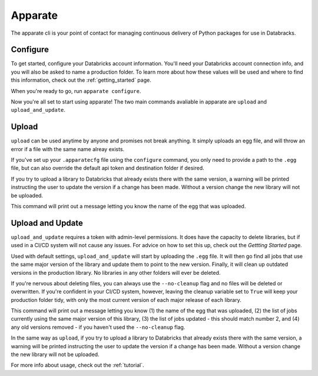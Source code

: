 .. _usage_details:

Apparate
========

The apparate cli is your point of contact for managing continuous delivery of
Python packages for use in Databracks.

Configure
---------

To get started, configure your Databricks account information. You'll need your Databricks account connection info, and you will also be asked to name a production folder. To learn more about how these values will be used and where to find this information, check out the :ref:`getting_started` page.

When you're ready to go, run ``apparate configure``.

.. command-output:: apparate configure --help

Now you're all set to start using apparate! The two main commands avaliable in apparate are ``upload`` and ``upload_and_update``. 

Upload
------

``upload`` can be used anytime by anyone and promises not break anything. It simply uploads an egg file, and will throw an error if a file with the same name alreay exists. 

If you've set up your ``.apparatecfg`` file using the ``configure`` command, you only need to provide a path to the ``.egg`` file, but can also override the default api token and destination folder if desired.

If you try to upload a library to Databricks that already exists there with the same version, a warning will be printed instructing the user to update the version if a change has been made. Without a version change the new library will not be uploaded.

This command will print out a message letting you know the name of the egg that was uploaded.

.. command-output:: apparate upload --help

Upload and Update
-----------------

``upload_and_update`` requires a token with admin-level permissions. It does have the capacity to delete libraries, but if used in a CI/CD system will not cause any issues. For advice on how to set this up, check out the *Gettting Started* page. 

Used with default settings, ``upload_and_update`` will start by uploading the ``.egg`` file. It will then go find all jobs that use the same major version of the library and update them to point to the new version. Finally, it will clean up outdated versions in the production library. No libraries in any other folders will ever be deleted. 

If you're nervous about deleting files, you can always use the ``--no-cleanup`` flag and no files will be deleted or overwritten. If you're confident in your CI/CD system, however, leaving the cleanup variable set to ``True`` will keep your production folder tidy, with only the most current version of each major release of each library.

This command will print out a message letting you know (1) the name of the egg that was uploaded, (2) the list of jobs currently using the same major version of this library, (3) the list of jobs updated - this should match number 2, and (4) any old versions removed - if you haven't used the ``--no-cleanup`` flag.

In the same way as ``upload``, if you try to upload a library to Databricks that already exists there with the same version, a warning will be printed instructing the user to update the version if a change has been made. Without a version change the new library will not be uploaded.

.. command-output:: apparate upload_and_update --help

For more info about usage, check out the :ref:`tutorial`.
